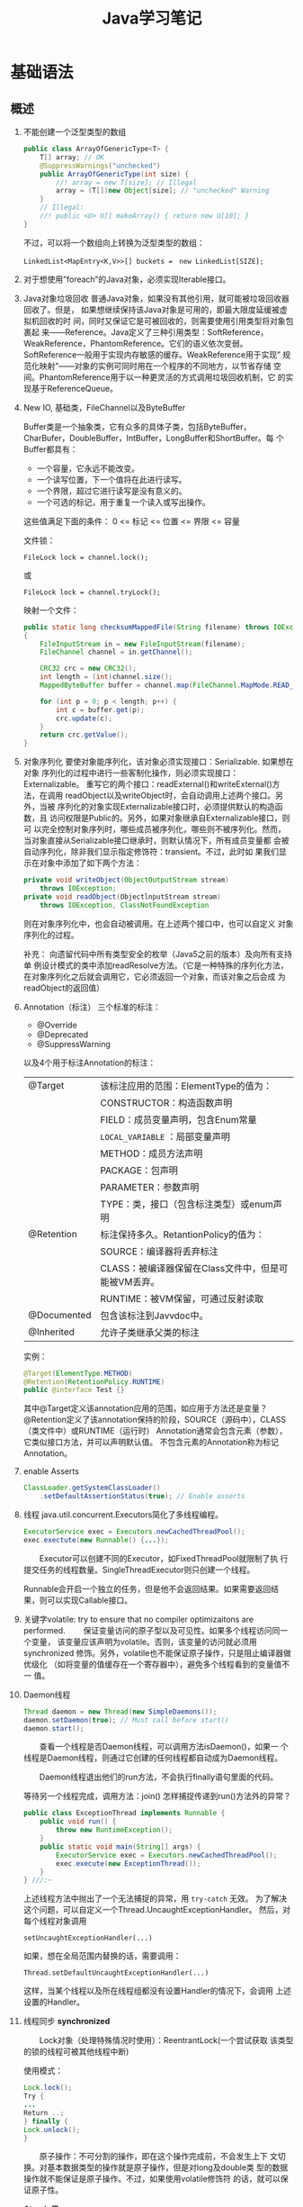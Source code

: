 #+STARTUP: overview
#+STARTUP: hidestars
#+TITLE: Java学习笔记
#+OPTIONS:    H:3 num:nil toc:t \n:nil ::t |:t ^:t -:t f:t *:t tex:t d:(HIDE) tags:not-in-toc
#+HTML_HEAD: <link rel="stylesheet" title="Standard" href="css/worg.css" type="text/css" />


* 基础语法

** 概述
   1. 不能创建一个泛型类型的数组
      #+BEGIN_SRC java
        public class ArrayOfGenericType<T> {
            T[] array; // OK
            @SuppressWarnings("unchecked")
            public ArrayOfGenericType(int size) {
                //! array = new T[size]; // Illegal
                array = (T[])new Object[size]; // "unchecked" Warning
            }
            // Illegal:
            //! public <U> U[] makeArray() { return new U[10]; }
        }      
      #+END_SRC
      不过，可以将一个数组向上转换为泛型类型的数组：
      : LinkedList<MapEntry<K,V>>[] buckets =　new LinkedList[SIZE];

   2. 对于想使用”foreach”的Java对象，必须实现Iterable接口。

   3. Java对象垃圾回收
      普通Java对象，如果没有其他引用，就可能被垃圾回收器回收了。但是，
      如果想继续保持该Java对象是可用的，即最大限度延缓被虚拟机回收的时
      间，同时又保证它是可被回收的，则需要使用引用类型将对象包裹起
      来——Reference。Java定义了三种引用类型：SoftReference，
      WeakReference，PhantomReference。它们的语义依次变弱。
      SoftReference一般用于实现内存敏感的缓存。WeakReference用于实现”
      规范化映射”——对象的实例可同时用在一个程序的不同地方，以节省存储
      空间。PhantomReference用于以一种更灵活的方式调用垃圾回收机制，它
      的实现基于ReferenceQueue。

   4. New IO, 基础类，FileChannel以及ByteBuffer
      [[./images/2016/2016073102.png]]

      Buffer类是一个抽象类，它有众多的具体子类，包括ByteBuffer，
      CharBufer，DoubleBuffer，IntBuffer，LongBuffer和ShortBuffer。每
      个Buffer都具有：
      - 一个容量，它永远不能改变。
      - 一个读写位置，下一个值将在此进行读写。
      - 一个界限，超过它进行读写是没有意义的。
      - 一个可选的标记，用于重复一个读入或写出操作。

      这些值满足下面的条件：
      0 <= 标记 <= 位置 <= 界限 <= 容量

      文件锁：
      : FileLock lock = channel.lock();
      或
      : FileLock lock = channel.tryLock();

      映射一个文件：
      #+BEGIN_SRC java
        public static long checksumMappedFile(String filename) throws IOException
        {
            FileInputStream in = new FileInputStream(filename);
            FileChannel channel = in.getChannel();

            CRC32 crc = new CRC32();
            int length = (int)channel.size();
            MappedByteBuffer buffer = channel.map(FileChannel.MapMode.READ_ONLY, 0, length);

            for (int p = 0; p < length; p++) {
                int c = buffer.get(p);
                crc.update(c);
            }
            return crc.getValue();
        }
      #+END_SRC

   5. 对象序列化
      要使对象能序列化，该对象必须实现接口：Serializable. 如果想在对象
      序列化的过程中进行一些客制化操作，则必须实现接口：Externalizable。
      重写它的两个接口：readExternal()和writeExternal()方法，在调用
      readObject以及writeObject时，会自动调用上述两个接口。另外，当被
      序列化的对象实现Externalizable接口时，必须提供默认的构造函数，且
      访问权限是Public的。另外，如果对象继承自Externalizable接口，则可
      以完全控制对象序列时，哪些成员被序列化，哪些则不被序列化。然而，
      当对象直接从Serializable接口继承时，则默认情况下，所有成员变量都
      会被自动序列化，除非我们显示指定修饰符：transient。不过，此时如
      果我们显示在对象中添加了如下两个方法：

      #+BEGIN_SRC java
        private void writeObject(ObjectOutputStream stream)
            throws IOException;
        private void readObject(ObjectlnputStream stream)
            throws IOException, ClassNotFoundException      
      #+END_SRC

      则在对象序列化中，也会自动被调用。在上述两个接口中，也可以自定义
      对象序列化的过程。

      补充：
      向遗留代码中所有类型安全的枚举（Java5之前的版本）及向所有支持单
      例设计模式的类中添加readResolve方法。（它是一种特殊的序列化方法，
      在对象序列化之后就会调用它，它必须返回一个对象，而该对象之后会成
      为readObject的返回值）

   6. Annotation（标注）
      三个标准的标注：
      - @Override
      - @Deprecated
      - @SuppressWarning

      以及4个用于标注Annotation的标注：
      | @Target     | 该标注应用的范围：ElementType的值为：                |
      |             | CONSTRUCTOR：构造函数声明                            |
      |             | FIELD：成员变量声明，包含Enum常量                    |
      |             | =LOCAL_VARIABLE= ：局部变量声明                      |
      |             | METHOD：成员方法声明                                 |
      |             | PACKAGE：包声明                                      |
      |             | PARAMETER：参数声明                                  |
      |             | TYPE：类，接口（包含标注类型）或enum声明             |
      |-------------+------------------------------------------------------|
      | @Retention  | 标注保持多久。RetantionPolicy的值为：                |
      |             | SOURCE：编译器将丢弃标注                             |
      |             | CLASS：被编译器保留在Class文件中，但是可能被VM丢弃。 |
      |             | RUNTIME：被VM保留，可通过反射读取                    |
      |-------------+------------------------------------------------------|
      | @Documented | 包含该标注到Javvdoc中。                              |
      |-------------+------------------------------------------------------|
      | @Inherited  | 允许子类继承父类的标注                               |
      |-------------+------------------------------------------------------|

      实例：
      #+BEGIN_SRC java
      @Target(ElementType.METHOD)
      @Retention(RetentionPolicy.RUNTIME)
      public @interface Test {}      
      #+END_SRC

      其中@Target定义该annotation应用的范围，如应用于方法还是变量？
      @Retention定义了该annotation保持的阶段，SOURCE（源码中），CLASS（类文件中）或RUNTIME（运行时）
      Annotation通常会包含元素（参数），它类似接口方法，并可以声明默认值。
      不包含元素的Annotation称为标记Annotation。

   7. enable Asserts
      #+BEGIN_SRC java
        ClassLoader.getSystemClassLoader()
            .setDefaultAssertionStatus(true); // Enable asserts      
      #+END_SRC

   8. 线程
      java.util.concurrent.Executors简化了多线程编程。
      #+BEGIN_SRC java
        ExecutorService exec = Executors.newCachedThreadPool();
        exec.exectute(new Runnable() {...});      
      #+END_SRC

      　　Executor可以创建不同的Executor，如FixedThreadPool就限制了执
      行提交任务的线程数量。SingleThreadExecutor则只创建一个线程。

      Runnable会开启一个独立的任务，但是他不会返回结果。如果需要返回结
      果，则可以实现Callable接口。

   9. 关键字volatile: try to ensure that no compiler optimizaitons are
      performed.
      　　保证变量访问的原子型以及可见性。如果多个线程访问同一个变量，
      该变量应该声明为volatile。否则，该变量的访问就必须用synchronized
      修饰。另外，volatile也不能保证原子操作，只是阻止编译器做优级化
      （如将变量的值缓存在一个寄存器中），避免多个线程看到的变量值不一
      值。

   10. Daemon线程
       #+BEGIN_SRC java
         Thread daemon = new Thread(new SimpleDaemons());
         daemon.setDaemon(true); // Must call before start()
         daemon.start();       
       #+END_SRC

       　　查看一个线程是否Daemon线程，可以调用方法isDaemon()，如果一
       个线程是Daemon线程，则通过它创建的任何线程都自动成为Daemon线程。

       　　Daemon线程退出他们的run方法，不会执行finally语句里面的代码。

       等待另一个线程完成，调用方法：join()
       怎样捕捉传递到run()方法外的异常？
       #+BEGIN_SRC java
         public class ExceptionThread implements Runnable {
             public void run() {
                 throw new RuntimeException();
             }
             public static void main(String[] args) {
                 ExecutorService exec = Executors.newCachedThreadPool();
                 exec.execute(new ExceptionThread());
             }
         } ///:~       
       #+END_SRC

       上述线程方法中抛出了一个无法捕捉的异常，用 =try-catch= 无效。
       为了解决这个问题，可以自定义一个Thread.UncaughtExceptionHandler。
       然后，对每个线程对象调用
       : setUncaughtExceptionHandler(...)

       如果，想在全局范围内替换的话，需要调用：
       : Thread.setDefaultUncaughtExceptionHandler(...)

       这样，当某个线程以及所在线程组都没有设置Handler的情况下，会调用
       上述设置的Handler。

   11. 线程同步
       *synchronized*

       　　Lock对象（处理特殊情况时使用）：ReentrantLock(一个尝试获取
       该类型的锁的线程可被其他线程中断)

       使用模式：
       #+BEGIN_SRC java
         Lock.lock();
         Try {
         ...
         Return ..;
         } finally {
         Lock.unlock();
         }       
       #+END_SRC

       　　原子操作：不可分割的操作，即在这个操作完成前，不会发生上下
       文切换。对基本数据类型的操作就是原子操作，但是对long及double类
       型的数据操作就不能保证是原子操作。不过，如果使用volatile修饰符
       的话，就可以保证原子性。

       *Atomic类*

       Java SE5引入了原子变量类型如AtomicInteger，AtomicLong，
       AtomicReference。这些类主要是利用一些处理器的机器层面的原子性。

       *线程本地存储*

       ThreadLocal类，它是一个Generic类，通过声明为类的一个静态成员变
       量，且它的值通过get()和set()来访问。

       *停止一个被Blocking的线程*

       　　调用interrupt()或interrupted()。另外，一般推荐通过
       ExecutService来间接停止线程。首先通过调用它的submit()方法，提交
       一个Runnale对象。然后调用cancel(true)来中止一个线程。但是，无法
       中断一个试图获取Synchronized的锁或试图执行I/O的线程。然而，
       Block在ReentrantLock的线程可以被中断。

   12. 线程间的协作
       线程间的协作通常Mutex（Synchronized或Lock）并配合使用Object对象
       的wait()和notifyAll()方法。另外，JavaSE5的同步库同样提供了
       Condition类，它有await()和signal()方法。不过，通常等待的条件可
       能产生竞态，需要提供保护。

       　　另外，sleep()和yield()方法都不会释放对象锁，但是wait()方法
       会中断当前线程执行，并且释放对象锁。

       　　另外，只能在如下三种地方调用wait()和notify()等方法：
       1. Synchronized限定的方法
       2. Synchronized限定的代码块
       3. Synchronized限定的类的静态成员方法

       否则，会抛出IllegalMonitorStateException异常。

       更复杂的情况下，可以使用Lock和Condition对象。

   13. 同步队列
       　　BlockingQueue是一个同步队列接口，当线程往里面取元素时，而此
       时队列为空的话，则会掛起当前线程，直到队列不为空为止。有两个实
       现类：LinkedBlockingQueue和ArrayBlockingQueue。
       LinkedBlockingQueue无固定大小，而ArrayBlockingQueue有固定大小。
       还有一个SynchronousQueue，不过它的大小是1，一般用于如下情景：

       　　切换线程，当运行于一个线程中的对象必须与运行于另一个线程中
       的对象同步时，即它要传递一些信息，如事件或任务等。

       　　DelayQueue是一个无固定大小的BlockingQueue，不过它实现了
       Delayed接口，该队列中的元素按delay的大小排序，位于队首的元素拥
       有最大的已经逝去的超时值。如果没有delay到期，则队首元素为空，此
       时poll()函数返回null。

       　　PriorityBlockingQueue是一个按优先级排序的队列。

       　　PipedReader和PipedWriter其实类似同步队列，只不过它先于
       BlockingQueue出现，PipedReader在管道无数据时，会自动掛起当前线
       程。另外，跟同步队列一样，管道也是可以被中断的。而普通的
       in.read()则不能被中断。

   14. 死锁
       形成死锁的四个条件：
       1. 互斥：一个资源一次只能被一个线程访问。
       2. 至少有一个线程正在占有一个资源并等待另一个被其他线程占用的资源。
       3. 其他线程不能强制占用当前线程获取的资源。
       4. 循环等待。

       只要上述任何一个条件不成立，则可以避免死锁发生。

   15. JavaSE5java.util.concurrent库新引入的一些类
       *CountDownLatch*

       　　这个类一般用于同步一个或多个线程。这些线程都要等待其他线程
       执行的一系列操作。

       　　使用时，传递一个初始值count给CountDownLatch，任何调用
       await()的线程就会阻塞直到count减为0。它是一次性的，不可重复。调
       用countDown()方法的线程不会被阻塞。

       *CyclicBarrier*

       与CountDownLatch类似，只不过可以重复使用多次。它还接受一个
       Runnable的参数，当Count为零时，会自动执行。

       *Semaphore*

       信号量，可以同时控制多个共享资源的访问，获取资源访问权，用
       acquire()，返还资源访问权用release()。

       *Exchanger*

       它是一个barrier，用于在两个线程之间交换对象。

   16. Lock-free容器
       CopyOnWriteArrayList：在遍历元素的时候，可以删除元素。

       ConpyOnWriteArraySet，ConcurrentHasMap，ConcurrentLinkedQueue.

   17. Java SE 5.0引入了4个附加的接口

       Closeable: void close()  throws IOException
       
       Flushable: void flush() 清空这个Flushable

       Readable：int read(CharBuffer cb)，尝试读入cb可以持有的数量的
       char值。返回讲稿的char值的数量，无法再获得更多的值时，返回-1.

       Appendable: Appendable append(char c), Appendable
       append(CharSequence cs)
       向这个Appendable中追加给定的码元或者给定的序列中的所有码元，返
       回this。

** 类加载器
   类加载器加载一个类时，包含加载与链接两个过程，其中链接过程又可以分
   为几个子步骤进行，如下图所示：
   
   #+CAPTION: Loading and linking (with subphases of linking)
   [[./images/2016/2016072301.png]]

   
*** 类加载器的类型
    - Primordial (or bootstrap) classloader
      加载最基本的类库，属于虚拟机的一部分。
    - Extension classloader
      加载扩展的类库，一般包含安全方面的扩展。
    - Application (or system) classloader
      最广泛使用的类加载器，加载应用程序的类。
    - Custom classloader
      客制化的类加载器，一般用于特定环境。

    [[./images/2016/2016072302.png]]

*** Java反射机制(New In Jave 7)
    
**** MethodHandle
     What is a MethodHandle ? The official answer is that it’s a typed
     reference to a method (or field, constructor, and so on) that is
     directly executable. Another way of saying this is that a method
     handle is an object that represents the ability to call a method
     safely. 

     #+BEGIN_SRC java
       MethodHandle mh = getTwoArgMH();
       MyType ret;
       try {
           ret = mh.invokeExact(obj, arg0, arg1);
       } catch (Throwable e) {
           e.printStackTrace();
       }     
     #+END_SRC

**** MethodType
     A MethodType is an immutable object that represents the type
     signature of a method.
     Every method handle has a MethodType instance that includes the
     return type and the argument types.

     #+BEGIN_SRC java
       MethodType mtToString = MethodType.methodType(String.class);
       MethodType mtSetter = MethodType.methodType(void.class, Object.class);
       MethodType mtStringComparator = MethodType.methodType(int.class,
       String.class, String.class);     
     #+END_SRC
     
     
**** Looking up method handles
     #+BEGIN_SRC java
       public MethodHandle getToStringMH() {
           MethodHandle mh;
           MethodType mt = MethodType.methodType(String.class);
           MethodHandles.Lookup lk = MethodHandles.lookup();
           try {
               mh = lk.findVirtual(getClass(), "toString", mt);
           } catch (NoSuchMethodException | IllegalAccessException mhx) {
               throw (AssertionError)new AssertionError().initCause(mhx);
           }
           return mh;
       }
     #+END_SRC

**** Example : reflection vs. proxies vs. MethodHandles
     使用三种不同的方法访问ThreadPoolManager的私有方法cancel(). 
     #+BEGIN_SRC java
       public class ThreadPoolManager {
           private final ScheduledExecutorService stpe =
               Executors.newScheduledThreadPool(2);
           private final BlockingQueue<WorkUnit<String>> lbq;
           public ThreadPoolManager(BlockingQueue<WorkUnit<String>> lbq_) {
               lbq = lbq_;
           }
           public ScheduledFuture<?> run(QueueReaderTask msgReader) {
               msgReader.setQueue(lbq);
               return stpe.scheduleAtFixedRate(msgReader, 10, 10,
                                               TimeUnit.MILLISECONDS);
           }

           private void cancel(final ScheduledFuture<?> hndl) {
               stpe.schedule(new Runnable() {
                       public void run() { hndl.cancel(true); }
                   }, 10, TimeUnit.MILLISECONDS);
           }

           public Method makeReflective() {
               Method meth = null;
               try {
                   Class<?>[] argTypes = new Class[] { ScheduledFuture.class };
                   meth = ThreadPoolManager.class.getDeclaredMethod("cancel",
                                                                    argTypes);
                   meth.setAccessible(true);
               } catch (IllegalArgumentException | NoSuchMethodException
                        | SecurityException e) {
                   e.printStackTrace();
               }
               return meth;
           }
           public static class CancelProxy {
               private CancelProxy() { }
               public void invoke(ThreadPoolManager mae_, ScheduledFuture<?> hndl_) {
                   mae_.cancel(hndl_);
               }
           }

           public CancelProxy makeProxy() {
               return new CancelProxy();
           }
           public MethodHandle makeMh() {
               MethodHandle mh;
               MethodType desc = MethodType.methodType(void.class,
                                                       ScheduledFuture.class);
               try {
                   mh = MethodHandles.lookup()
                       .findVirtual(ThreadPoolManager.class, "cancel", desc);
               } catch (NoSuchMethodException | IllegalAccessException e) {
                   throw (AssertionError)new AssertionError().initCause(e);
               }
               return mh;
           }
       }
     #+END_SRC

     三种不同的调用形式：
     #+BEGIN_SRC java
       private void cancelUsingReflection(ScheduledFuture<?> hndl) {
           Method meth = manager.makeReflective();
           try {
               System.out.println("With Reflection");
               meth.invoke(hndl);
           } catch (IllegalAccessException | IllegalArgumentException
                    | InvocationTargetException e) {
               e.printStackTrace();
           }
       }

       private void cancelUsingProxy(ScheduledFuture<?> hndl) {
           CancelProxy proxy = manager.makeProxy();
           System.out.println("With Proxy");
           proxy.invoke(manager, hndl);
       }

       private void cancelUsingMH(ScheduledFuture<?> hndl) {
           MethodHandle mh = manager.makeMh();
           try {
               System.out.println("With Method Handle");
               mh.invokeExact(manager, hndl);
           } catch (Throwable e) {
               e.printStackTrace();
           }
       }

       BlockingQueue<WorkUnit<String>> lbq = new LinkedBlockingQueue<>();
       manager = new ThreadPoolManager(lbq);
       final QueueReaderTask msgReader = new QueueReaderTask(100) {
               @Override
               public void doAction(String msg_) {
                   if (msg_ != null) System.out.println("Msg recvd: "+ msg_);
               }
           };
       hndl = manager.run(msgReader);
     #+END_SRC

* 标准库

** 数据结构
   
*** List

*** HashMap
    #+BEGIN_SRC java
      public HashMap<String, ScanResult> scanResultCache;

      scanResultCache = new HashMap<Sting, ScanREsult>();

      for (ScanResult result : scanResultCache.values()) {
          ...
      }

      //通过迭代器遍历
      Iterator<HashMap.Entry<String,ScanResult>> iter = scanResultCache.entrySet().iterator();
      while (iter.hasNext()) {
          HashMap.Entry<String,ScanResult> entry = iter.next();
          ScanResult result = entry.getValue();

          if ((result.seen + delay) < milli) {
              iter.remove();
          }
      }
    #+END_SRC

*** BitSet
    #+BEGIN_SRC java
      BitSet bs = new BitSet();

      if (bs.cardinality() > 1) {
          ...
      }

      if (bs.get(...) == true) {
          ...
      }


    #+END_SRC

** Swing
*** 主要类的继承关系
    #+BEGIN_SRC plantuml :exports both :file ./images/2016/071801.png :cmdline -charset UTF-8
      @startuml
      Object <|-- Component
      Component <|-- Container
      Container <|-- JComponent
      Container <|-- Window
      JComponent <|-- JPanel
      Window <|-- Frame
      Frame <|-- JFrame
      @enduml
    #+END_SRC

* JNI
  
* 虚拟机

** 虚拟机的结构
   Java虚拟机的基本功能要求就是能读取.class格式的文件，将执行里面定义
   的操作即可。其他的一些实现细节，如运行时数据区域的内存布局，使用的
   垃圾回收算法以及任何Java虚拟机指令的内部优化等，都与具体实现有关。

   　　Java虚拟机也是操作两种类型的数据：原始数据类型和引用数据类型。
   所有的类型检测都在运行前由编译器完成，虚拟机不做数据类型检查。针对
   不同的数据类型，虚拟机都有对应的指令。

       *原始数据类型:*

   　　byte, short, int, long, char, float, double, boolean,
   returnAddress，其中returnAddress的值是指向Java虚拟机指令的操作码，
   与Java语言的类型无直接联系。

       *引用数据类型：*

   　　类，数组以及接口。

   *运行时的数据区域*

   1. pc寄存器
      每个虚拟机线程拥有自己的pc寄存器。任何时候，每个虚拟机线程都在执
      行本线程的方法，如果当前执行的方法不是本地方法，则pc寄存器包含虚
      拟机当前执行的地址，如果当前执行的方法是本地方法，则pc寄存器的值
      是未定义。pc寄存器足够宽，能容纳一个returnAddress或一个本地指针
      大小。

   2. Java虚拟机栈
      每个虚拟机线程有一个私有的栈，创建于虚拟机线程本身产生时。栈存储
      帧。栈与一般的编程语言（C语言）的栈作用类似：保存局部变量和中间
      结果，在方法调用和返回时扮演一定作用。一般不会对栈直接进行操作，
      除非执行push和pop帧操作，所以帧可以是基于堆分配的，栈所需的内存
      也不需要是连续的。

      虚拟机栈的大小可以是固定的，也可以是动态调整的。对于栈大小是固定
      的情形，每个虚拟机栈的大小设置可以在栈创建的时候独立设置。而对于
      动态调整的情形，一般允许用户指定一个上限和一个下限。如果线程中的
      计算需要栈大小超过允许值，会抛出StackOverflowError异常。如果栈是
      动态可调整的，但是没有足够的内存，则会抛出OutOfMemoryError异常。

   3. 堆
      Java虚拟机有一个堆，它在所有虚拟机线程中是共享的。它是运行时的一
      个数据区域，提供所有类实例与已分配数组的内存。

      　　堆在虚拟机启动的时候就创建了。对象所占用的堆存储空间被一个自
      动的存储管理系统回收（即垃圾回收系统）。对象从来不需要显示地析构。
      垃圾回收机制与具体的虚拟机实现强相关。

      堆的大小可以是固定的，也可以是动态调整的。堆所占用的内存不需要是
      连续的。

   4. 方法区域
      Java虚拟机有一个方法区域，它是被所有虚拟机线程共享的。方法区域的
      作用类似于一般编程语言编译后的代码或一个UNIX进程的text段。它存储
      了每个类的结构如运行时常量池，域和方法数据以及方法和构造方法的代
      码，包含一个用于类，实例初始化和接口初始化的特殊方法。

   5. 运行时常量池
      一个运行时常量池是在.class文件中每个类或每个接口的运行时
      constant_pool表的表现形式。它包含几种类型的常量，如果编译阶段就
      已经知道的数字常量，以及运行时才能解析的域，方法。运行时常量池类
      似一般编程语言的符号表，不过它包含更大范围的数据。

      每个运行时常量池是从Java虚拟机的方法区域分配的。一般是在类或接口
      创建的时候。

   6. 本地方法栈
      本地方法栈一般由Java虚拟机的指令解释器使用，通常本地栈在每个线程
      创建的时候分配。

   7. 帧
      　　帧用于存储数据和中间结果，同时也执行动态链接，返回方法调用结
      果以及分发异常。每当一个方法调用时，就会创建一个新的帧，当对应的
      方法调用结束，帧就会销毁。帧是在该帧的线程的虚拟机栈中分配的。每
      个帧都有自己的局部变量数组，自己的操作数栈，以及当前方法所在的类
      的运行时常量池的一个引用。

      本地变量数组的大小以及操作栈在编译时就确定了。

      　　任何时候，只有一个帧处于活跃状态，称之为当前帧，它的方法称为
      当前方法，方法所在的类称为当前类。当方法调用了另外一个方法或本身
      调用完成，则当前帧就不在是当前帧了。帧可以扩展一些与具体实现相关
      的信息，如调试信息。

   8. 局部变量
      　　每个帧都包含称之为局部变量的数组。局部变量数组的长度在编译期
      间确定，并以一个类或接口以及与帧相关的方法的代码的二进制表示形式
      一起提供。

      　　单个局部变量可以持有boolean, byte, char, short, int, float,
      reference或returnAddress类型。一对(两个局部变量的组合)局部变量可
      以持有long或double类型的值。

      　　本地变量通过索引来寻址。第一个局部变量的索引值为零，通常为
      this。

   9. 操作数栈
      每个帧包含一个LIFO的栈，称为操作数栈。栈的最大深度在编译时已经确
      定。操作数栈在帧则创建时，是空的。Java虚拟机提供了指令从局部变量
      或域中加载常量或值到操作数栈中。虚拟机提供了指令从操作数栈中拿操
      作数，在他们上面执行操作，并将结果放进操作数栈。操作数栈也用于准
      备传递给方法的参数和接收方法的结果。

   10. 动态链接
       　　每个帧包含一个运行时常量池的引用。动态链接将代码中的符号方
       法引用转换成具体的方法引用，必要时加载类以解析当前仍末定义的符
       号，并将这些符号访问转换成合适的偏移值（与这些变量运行时位置相
       关的存储结构）。

       [[./images/2016/2016073101.png]]

   11. 特别命名的初始化方法
       　　Java虚拟机中，每个类的构造方法都被视为一个名字为”<init>”的
       对象实例化方法。它只能通过Java虚拟机的特别指令：invokespecial调
       用。另外，类和接口的初始化方法也有一个特别的名字“<clinit>”，它
       只能由Java虚拟机隐式调用，不会被Java虚拟机指令直接调用。上述特
       别的命名是由编译器提供的。

   12. 异常
       　　Java虚拟机中的一个异常由Throwable或其子类的实例表示。异常可
       以是异步发生，也可以是同步发生。

   13. 指令集
       　　Java虚拟机指令由一般由一个字节长的操作码跟着零个或多个操作数
       组成。不考虑异常发生的话，总体执行逻辑如下：

       #+BEGIN_SRC c
         do {
             atomically calculate pc and fetch opcode at pc;
         if (operands) fetch operands;
             execute the action for the opcode;
         } while (there is more to do);       
       #+END_SRC

* 实用技巧

** 打印函数调用栈
   #+BEGIN_SRC java
     void logDbg(String message, boolean stackTrace) {
         if (stackTrace) {
             Log.e(TAG, message + " stack:"
                   + Thread.currentThread().getStackTrace()[2].getMethodName() + " - "
                   + Thread.currentThread().getStackTrace()[3].getMethodName() + " - "
                   + Thread.currentThread().getStackTrace()[4].getMethodName() + " - "
                   + Thread.currentThread().getStackTrace()[5].getMethodName());
         } else {
             Log.e(TAG, message);
         }
     }   
   #+END_SRC
